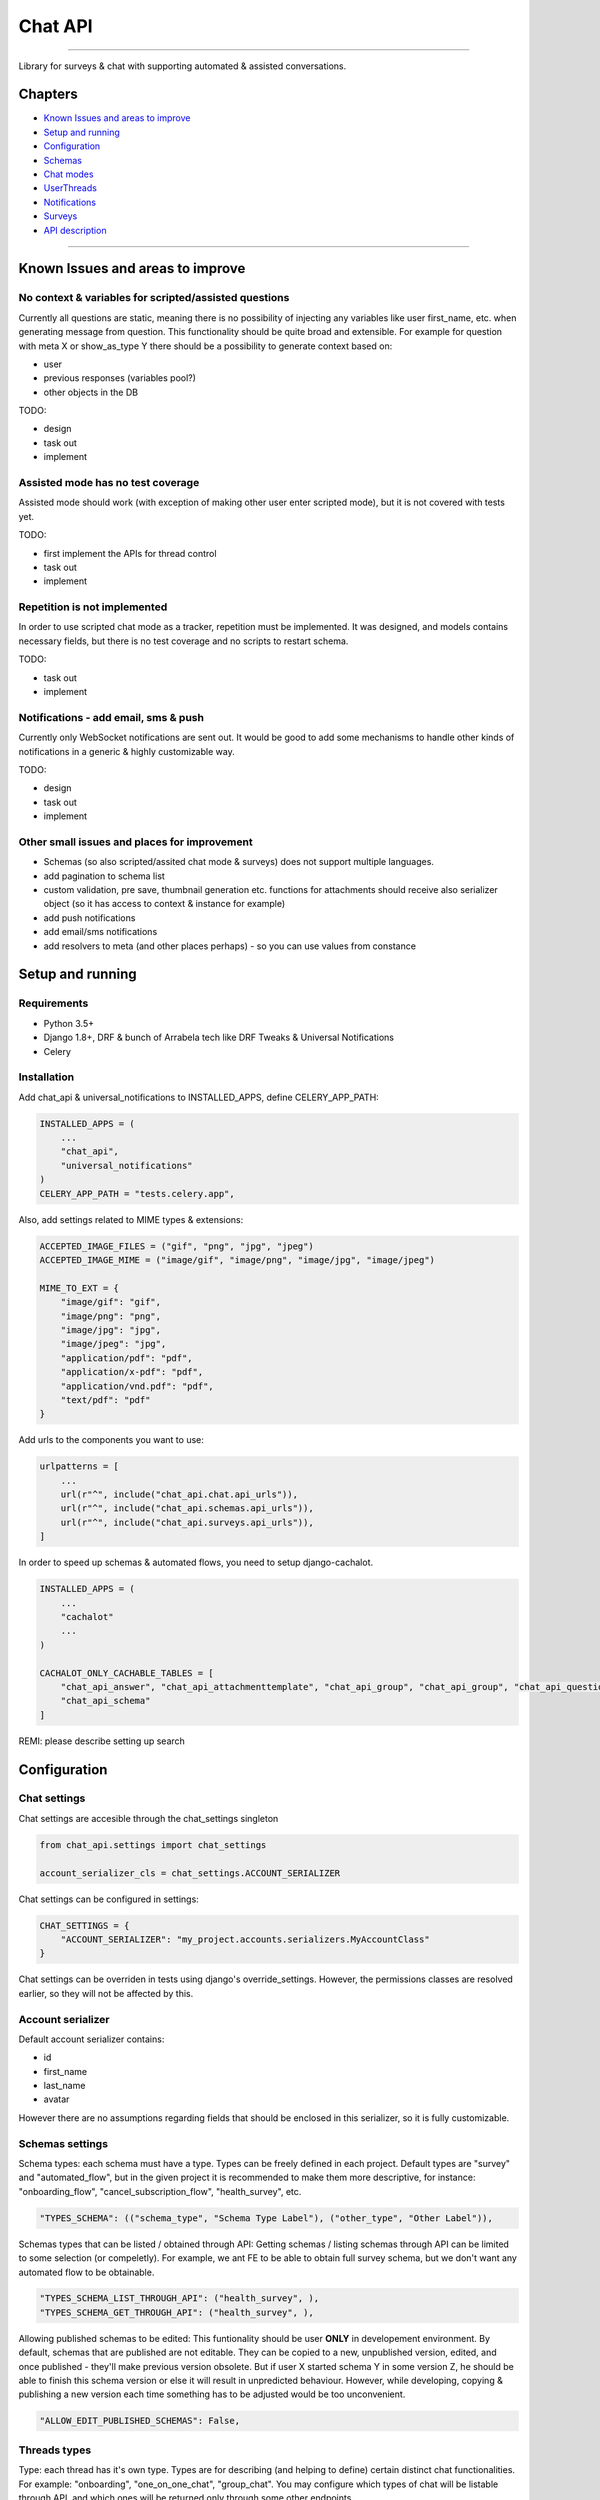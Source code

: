 Chat API
========

--------------

Library for surveys & chat with supporting automated & assisted conversations.


Chapters
--------
* `Known Issues and areas to improve`_
* `Setup and running`_
* `Configuration`_
* `Schemas`_
* `Chat modes`_
* `UserThreads`_
* `Notifications`_
* `Surveys`_
* `API description`_


--------------

Known Issues and areas to improve
---------------------------------

No context & variables for scripted/assisted questions
~~~~~~~~~~~~~~~~~~~~~~~~~~~~~~~~~~~~~~~~~~~~~~~~~~~~~~

Currently all questions are static, meaning there is no possibility of injecting any variables like user first_name, etc. when generating message from question. This functionality should be quite broad and extensible. For example for question with meta X or show_as_type Y there should be a possibility to generate context based on:

- user
- previous responses (variables pool?)
- other objects in the DB

TODO:

- design
- task out
- implement

Assisted mode has no test coverage
~~~~~~~~~~~~~~~~~~~~~~~~~~~~~~~~~~

Assisted mode should work (with exception of making other user enter scripted mode), but it is not covered with tests yet.

TODO:

- first implement the APIs for thread control
- task out
- implement

Repetition is not implemented
~~~~~~~~~~~~~~~~~~~~~~~~~~~~~

In order to use scripted chat mode as a tracker, repetition must be implemented. It was designed, and models contains necessary fields, but there is no test coverage and no scripts to restart schema.

TODO:

- task out
- implement

Notifications - add email, sms & push
~~~~~~~~~~~~~~~~~~~~~~~~~~~~~~~~~~~~~

Currently only WebSocket notifications are sent out. It would be good to add some mechanisms to handle other kinds of notifications in a generic & highly customizable way.

TODO:

- design
- task out
- implement


Other small issues and places for improvement
~~~~~~~~~~~~~~~~~~~~~~~~~~~~~~~~~~~~~~~~~~~~~

- Schemas (so also scripted/assited chat mode & surveys) does not support multiple languages.
- add pagination to schema list
- custom validation, pre save, thumbnail generation etc. functions for attachments should receive also serializer object (so it has access to context & instance for example)
- add push notifications
- add email/sms notifications
- add resolvers to meta (and other places perhaps) - so you can use values from constance


Setup and running
-----------------


Requirements
~~~~~~~~~~~~

- Python 3.5+
- Django 1.8+, DRF & bunch of Arrabela tech like DRF Tweaks & Universal Notifications
- Celery


Installation
~~~~~~~~~~~~


Add chat_api & universal_notifications to INSTALLED_APPS, define CELERY_APP_PATH:

.. code:: python

    INSTALLED_APPS = (
        ...
        "chat_api",
        "universal_notifications"
    )
    CELERY_APP_PATH = "tests.celery.app",

Also, add settings related to MIME types & extensions:

.. code:: python

    ACCEPTED_IMAGE_FILES = ("gif", "png", "jpg", "jpeg")
    ACCEPTED_IMAGE_MIME = ("image/gif", "image/png", "image/jpg", "image/jpeg")

    MIME_TO_EXT = {
        "image/gif": "gif",
        "image/png": "png",
        "image/jpg": "jpg",
        "image/jpeg": "jpg",
        "application/pdf": "pdf",
        "application/x-pdf": "pdf",
        "application/vnd.pdf": "pdf",
        "text/pdf": "pdf"
    }

Add urls to the components you want to use:

.. code:: python

    urlpatterns = [
        ...
        url(r"^", include("chat_api.chat.api_urls")),
        url(r"^", include("chat_api.schemas.api_urls")),
        url(r"^", include("chat_api.surveys.api_urls")),
    ]

In order to speed up schemas & automated flows, you need to setup django-cachalot.

.. code:: python

    INSTALLED_APPS = (
        ...
        "cachalot"
        ...
    )

    CACHALOT_ONLY_CACHABLE_TABLES = [
        "chat_api_answer", "chat_api_attachmenttemplate", "chat_api_group", "chat_api_group", "chat_api_question",
        "chat_api_schema"
    ]


REMI: please describe setting up search


Configuration
-------------

Chat settings
~~~~~~~~~~~~~

Chat settings are accesible through the chat_settings singleton

.. code:: python

    from chat_api.settings import chat_settings

    account_serializer_cls = chat_settings.ACCOUNT_SERIALIZER


Chat settings can be configured in settings:

.. code:: python

    CHAT_SETTINGS = {
        "ACCOUNT_SERIALIZER": "my_project.accounts.serializers.MyAccountClass"
    }

Chat settings can be overriden in tests using django's override_settings. However, the permissions classes are resolved earlier, so they will not be affected by this.

Account serializer
~~~~~~~~~~~~~~~~~~

Default account serializer contains:

- id
- first_name
- last_name
- avatar

However there are no assumptions regarding fields that should be enclosed in this serializer, so it is fully customizable.


Schemas settings
~~~~~~~~~~~~~~~~

Schema types: each schema must have a type. Types can be freely defined in each project. Default types are "survey" and "automated_flow", but in the given project it is recommended to make them more descriptive, for instance: "onboarding_flow", "cancel_subscription_flow", "health_survey", etc.

.. code:: python

    "TYPES_SCHEMA": (("schema_type", "Schema Type Label"), ("other_type", "Other Label")),


Schemas types that can be listed / obtained through API: Getting schemas / listing schemas through API can be limited to some selection (or compeletly). For example, we ant FE to be able to obtain full survey schema, but we don't want any automated flow to be obtainable.

.. code:: python

    "TYPES_SCHEMA_LIST_THROUGH_API": ("health_survey", ),
    "TYPES_SCHEMA_GET_THROUGH_API": ("health_survey", ),


Allowing published schemas to be edited: This funtionality should be user **ONLY** in developement environment. By default, schemas that are published are not editable. They can be copied to a new, unpublished version, edited, and once published - they'll make previous version obsolete. But if user X started schema Y in some version Z, he should be able to finish this schema version or else it will result in unpredicted behaviour. However, while developing, copying & publishing a new version each time something has to be adjusted would be too unconvenient.

.. code:: python

    "ALLOW_EDIT_PUBLISHED_SCHEMAS": False,


Threads types
~~~~~~~~~~~~~

Type: each thread has it's own type. Types are for describing (and helping to define) certain distinct chat functionalities. For example: "onboarding", "one_on_one_chat", "group_chat". You may configure which types of chat will be listable through API, and which ones will be returned only through some other endpoints.

.. code:: python

    "TYPES_CHAT": (("chat", "Chat"), ("survey", "Survey"), ("tracker", "Tracker")),
    "TYPES_CHAT_DEFAULT": "chat",
    "TYPES_CHAT_LIST_THROUGH_API": ("chat", "survey", "tracker"),


Messages types
~~~~~~~~~~~~~~

Each message in a given thread has a type. Default type is simply "message", but any type can be assigned. Some message types can be restricted for some types of users. To achieve two settings must be defined:

.. code:: python

    # settings.py
    CHAT_SETTINGS = {
        ...
        "CHAT_MESSAGE_FILTER_QUERYSET": "path.to.my_message_queryset_filter",
        "CHAT_MESSAGE_USER_FILTER": "path.to.my_message_user_filter",
    }

    # path/to.py
    def my_message_queryset_filter(queryset, user):
        if not user.is_superuser:
            return queryset.exclude(type="secret")

        return queryset

    def my_message_user_filter(message, user):
        if user.is_superuser:
            return True

        return message.type != "secret"


The queryset filter is used when listing messages, the single message filter is used when sending WS and assigning last_message to an UserThread.

**IMPORTANT** Once last message is assigned, it stays assigned (and obtainable through ThreadSerializer as last_message_data) until a new one is assigned, so if you change filters and you want be 100% sure noone has a last message that he should not see after that change, a migration would be required.


Schemas for surveys
~~~~~~~~~~~~~~~~~~~

You can limit which schemas types can be assigned to a survey.

.. code:: python

    "SURVEYS_ALLOWED_SCHEMA_TYPES": ("survey", ),


Pagination
~~~~~~~~~~

Threads, Messages List & Surveys can be paginated. By default the NoCountLimitOffsetPagination is used (since it is the fastets and most convenient to user for endless scroll), but those can be overriden:

.. code:: python

    "PAGINATION_THREAD_LIST": "any.pagination.class.YouLike",
    "PAGINATION_MESSAGES_LIST": "any.pagination.class.YouLike",
    "PAGINATION_GLOBAL_SURVEY_LIST": "any.pagination.class.YouLike",
    "PAGINATION_ACCOUNT_SURVEY_LIST": "any.pagination.class.YouLike",


Permissions
~~~~~~~~~~~

Each API endpoint has a unique permission class that can be overriden through settings. This allows full customization of chat. For example, by default access to reading/writing given thread have only the thread's members with correct permissions defined in UserThread. But if you want for example given user type to read all threads, overwriting permission classes is a way to go.

.. code:: python

    "PERMISSIONS_MESSAGES_LIST_BY_THREAD_ID": "any.permission.class.YouLike",
    "PERMISSIONS_MESSAGE_OBJECT_BY_THREAD_ID": "any.permission.class.YouLike",


Attachments settings
~~~~~~~~~~~~~~~~~~~~

There are a predefined types of attachments with predefined behaviour:

- image
- youtube (url)
- object_reference

However this list can be extended by defining new types and behaviours:

.. code:: python

    # settings.py
    CHAT_SETTINGS = {
        "TYPES_CUSTOM_ATTACHMENTS": (("pdf", "PDF File"), ),  # ("type", "Label")),
        "CUSTOM_ATTACHMENTS_VALIDATION": {"pdf": "my.validation_func"},
        "CUSTOM_ATTACHMENTS_PRE_SAVE": {"pdf": "my.pre_save_func"},
        "CUSTOM_ATTACHMENTS_THUMBNAIL_GENERATOR": {"pdf": "my.thumbnail_generator_func"},
        "CUSTOM_ATTACHMENTS_GET_SRC": {"pdf": "my.get_src_func"},
        "CUSTOM_ATTACHMENTS_GET_THUMBNAIL": {"pdf": "my.get_thumbnail_func"},
    }

    # my.py
    def validation_func(data):
        if "src" not in data:
            raise serializer.ValidationError("I want this field!")
        return data

    def pre_save_func(validated_data):
        # save PDF from src to some location
        return validated_data

    def thumbnail_generator_func(validated_data):
        # generate thumbnail of the pdf
        return validate_data

    def get_src_func(obj):
        return obj.src + "?some_magic_key=dsaokpdsa"

    def get_thumbnail_func(obj):
        return obj.thumbnail["src"]


You can also define a default attachment thumbnail size:

.. code:: python

    "ATTACHMENT_THUMBNAIL_SIZE": (100, 100),


Search settings
~~~~~~~~~~~~~~~

REMI: please describe

Schemas
-------

Schemas can be used both for chat (scripted or assisted mode) or for surveys.

More details about schemas configuration may be found here:
https://docs.google.com/document/d/1d_beZNNWrHSGjMApa-9LoRpzpe1p3xFbDFmJpRbhEsY/edit


Chat modes
----------

Chat modes are defined per each user in a given thread. It means that one user can be in scripted mode, other user can be in an assisted mode, and yet another user can be in closed mode. Mode (state) for a given user in a given thread is defined in UserThread.

Open
~~~~

In this mode there is no schema assigned to an UserThread. Thread member in such state can write messages freely.

Closed
~~~~~~

In this mode there is no schema assigned to an UserThread. Thread member in such state can not write any messages.

Scripted
~~~~~~~~

In this mode schema must be assigned to an UserThread. In this mode user can only send a message that is a correct answer to the current question (UserThread.question that generated UserThread.related_message), based on it's type, parameters and answers if applies.

Once user answers the last question (next_qid == -1) the schema is either:

- repeated (UserThread.on_finish == UserThread.ON_FINISH_REPEAT)
- opened (UserThread.on_finish == UserThread.ON_FINISH_OPEN)
- closed (UserThread.on_finish == UserThread.ON_FINISH_CLOSE)

Scripted with FE Control
~~~~~~~~~~~~~~~~~~~~~~~~

This mode works almost the same as the Scripted state, with following exceptions:

- Answer is send along with question_id. This question must belong to a given schema and the answer must be a valid answer for the question. Question may differ from UserThread.question - in this mode there is assumption, that FE knows better.
- Messages from questions are not spawned in a moment that a schema is transitioning to another question, but along with message.

Assisted
~~~~~~~~

In this mode schema must be assigned to an UserThread. There is no current question in the UserThread, there is also no related message. Assisted mode is just passing a schema_id to FE, so the user may choose a message from it and send it to chat. Once implemented, it will also allow such user to make other user enter the scripted state.

Example use case:

.. code::

    [patient, open state] Hi, I'm not feeling well
    [doctor, assisted state] Hi, I'll need some more information
    [doctor, assisted state, chooses "basic_assessment" part of the schema]
    [automated message from doctor] Do you have elevated temperature?
    [patient, scripted state, chooses from answers] Yes

Breaking scripted states
~~~~~~~~~~~~~~~~~~~~~~~~

If user A is in a scripted mode, and user B is in open mode, sending a message by user B will not affect user A. He will see it, but he'll not be able to react to it - since he is in a scripted mode and must provide answer to the current question from the schema. User B, if he has PERMISSION_THREAD_BREAK_STATE in his UserThread.permissions, can break user's A state by sending him message along "break_state": True. This will move user A to an open state.


UserThreads
-----------

There are only few thread properties that are shared by all thread members:

- thread id
- title
- updated & created timestamps

All the other important properties are unique for each thread member:
- state & all related properties
- permissions & notifications
- last message

Also, permissions for various APIs are determined based on UserThread. Therefore even if object contains a FK to a thread, if thread_data is going to be serialized it will be UserThread, not Thread serialized there. Chat is doing those replacement during the serialization, but if you add FK to a thread in some other object and you want to serialize it properly, you should copy solution from chat.

Default UserThread
~~~~~~~~~~~~~~~~~~

Since you can override permissions, giving access to threads to users that are not it's members, there is a necessity to define in such cases some default UserThread before serialization. Example:

.. code:: python

    default_thread = UserThread(
        notifications=UserThread.NOTIFICATIONS_WS, state=UserThread.STATE_OPEN, updated=thread.updated,
        permissions=UserThread.PERMISSION_MESSAGES_READ | UserThread.PERMISSION_THREAD_READ, thread=thread,
        created=thread.created, last_message=thread.last_message
    )


Notifications
-------------

Each user, in UserThread may be assigned a custom notification level. By default he will get unread states and websocket notifications. There is also flag for Push notifications, however it is not yet implemented. Email/SMS/other notifications should be added in the future.

.. code:: python

    UserThread.objects.create(
        notifications=UserThread.NOTIFICATIONS_WS | UserThread.NOTIFIACTIONS_UNREAD,  ...
    )


Unread states
~~~~~~~~~~~~~

Each member of a given thread may have an unread state for each message if he has UserThread.NOTIFICATIONS_UNREAD flag on in his notifications flags in his UserThread. Enabling or disabling the flag is not affecting the previous messages - they either keep their unread state or lack of it.

For optimization reasons, the unread states are a separate objects, that are deleted when the user marks the message as read.

Messages are marked as read in two cases:

- when they are obtained by API (GET /api/threads/{thread_id}/messages) by given user
- when the command "mark_message_as_read" is send through WS Multiplex

.. code:: python

    ws_received.send(message_data={
        "message": "mark_message_as_read",
        "data": {
            "message": self.message1.id
        }
    }, channel_emails=[self.user2.email], sender=None)


Websockets
~~~~~~~~~~

There are currently two websockets send out:

- message_created_or_updated
- thread_someone_is_writing ("marching ants")


Message created or updated
//////////////////////////

This WS is send to any subscribed user for a given thread whenever message is created or updated. It contains also attachments & serialized user thread (so information about number of unread messages).

Thread someone is writing
/////////////////////////

Whis WS is send to any subscribed user for a given thread whenever any of the thread-member is sending the command through websocek multiplex.

.. code:: python

    ws_received.send(message_data={
        "message": "thread_someone_is_writing",
        "data": {
            "thread": self.thread.id,
            "length": 1000  # in miliseconds
        }
    }, channel_emails=[self.user2.email], sender=None)



Websockets for non-members
~~~~~~~~~~~~~~~~~~~~~~~~~~

In case when user is not a thread member, but wishes to receive WS from a given thread (sample use cases: admin user checks what are happening in coversations; the whole group of user, eg. doctors have access to the same conversation, and it would be inefficient to add everyone of them to a thread) there is an api to subscribe to a given threads websockets: POST /api/threads/{thread_id}/ws-subscribe.

One user can be subscribed to only one thread he is not a member of. Subscribing to a new thread automaticaly replaces the old subscription. By default this API is blocked - it's permission class must be overriden in order to use it.


Using Search
------------

REMI: please describe


Surveys
-------

Obtaining schema & answers
~~~~~~~~~~~~~~~~~~~~~~~~~~

In order to display questions, a given schema from survey object should be obtained through API (GET /api/schemas/{pk}).

While listing answers (GET /api/surveys/{survey_id}/items), the questions for them are also returned (in related_question_data), however questions that were not answered are not returned with this method.

State
~~~~~

Each survey contains a state objects, that is a dictionary conatining two things:

- visibility: list of ids of questions that are currently visible
- completed: True if all visible required fields are answered, otherwise False

Determining visibility
~~~~~~~~~~~~~~~~~~~~~~

Visibility is defined by following algorithm:

- We assume the first question (with lowest position) is visible.
- If a question is visible, the question that it is referring to (by next_qid) is also visible.
- If there is an answer added to visible question, the question the answer is referring to (by next_qid) is also visible.

Changing answers may affect visibility of a question (if the question looses all references to it) or even a whole group of questions. Visibility is determined after each time answer is saved and returned in state["visibility"] in a Survey object.

Required fields
~~~~~~~~~~~~~~~

- Each question in schema may be marked as required.
- A question is only really required if it is visible (see the section above).

Updating previous answers
~~~~~~~~~~~~~~~~~~~~~~~~~

There is only one answer allowed for a given question id. This means, that to update an answer you have to either put/patch the previous answer (PATCH /api/surveys/{survey_id}/items/{pk}) or first delete it (DELETE /api/surveys/{survey_id}/items/{pk}) and then add a new one.

API description
---------------

All API functions can be found in swagger after plugging the chat library to a project.
